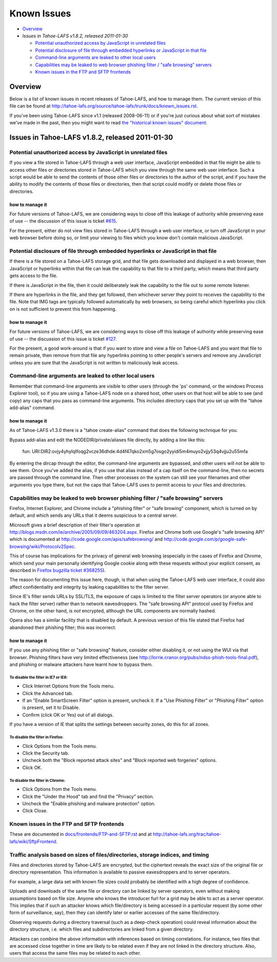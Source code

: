 ﻿============
Known Issues
============

* `Overview`_
* `Issues in Tahoe-LAFS v1.8.2, released 2011-01-30`

  *  `Potential unauthorized access by JavaScript in unrelated files`_
  *  `Potential disclosure of file through embedded hyperlinks or JavaScript in that file`_
  *  `Command-line arguments are leaked to other local users`_
  *  `Capabilities may be leaked to web browser phishing filter / "safe browsing" servers`_
  *  `Known issues in the FTP and SFTP frontends`_

Overview
========

Below is a list of known issues in recent releases of Tahoe-LAFS, and how to
manage them.  The current version of this file can be found at
`<http://tahoe-lafs.org/source/tahoe-lafs/trunk/docs/known_issues.rst>`_.

If you've been using Tahoe-LAFS since v1.1 (released 2008-06-11) or if you're
just curious about what sort of mistakes we've made in the past, then you might
want to read `the "historical known issues" document
<historical/historical_known_issues.txt>`_.


Issues in Tahoe-LAFS v1.8.2, released 2011-01-30
================================================

Potential unauthorized access by JavaScript in unrelated files
--------------------------------------------------------------

If you view a file stored in Tahoe-LAFS through a web user interface,
JavaScript embedded in that file might be able to access other files or
directories stored in Tahoe-LAFS which you view through the same web
user interface.  Such a script would be able to send the contents of
those other files or directories to the author of the script, and if you
have the ability to modify the contents of those files or directories,
then that script could modify or delete those files or directories.

how to manage it
~~~~~~~~~~~~~~~~

For future versions of Tahoe-LAFS, we are considering ways to close off
this leakage of authority while preserving ease of use -- the discussion
of this issue is ticket `#615 <http://tahoe-lafs.org/trac/tahoe-lafs/ticket/615>`_.

For the present, either do not view files stored in Tahoe-LAFS through a
web user interface, or turn off JavaScript in your web browser before
doing so, or limit your viewing to files which you know don't contain
malicious JavaScript.


Potential disclosure of file through embedded hyperlinks or JavaScript in that file
-----------------------------------------------------------------------------------

If there is a file stored on a Tahoe-LAFS storage grid, and that file
gets downloaded and displayed in a web browser, then JavaScript or
hyperlinks within that file can leak the capability to that file to a
third party, which means that third party gets access to the file.

If there is JavaScript in the file, then it could deliberately leak
the capability to the file out to some remote listener.

If there are hyperlinks in the file, and they get followed, then
whichever server they point to receives the capability to the
file. Note that IMG tags are typically followed automatically by web
browsers, so being careful which hyperlinks you click on is not
sufficient to prevent this from happening.

how to manage it
~~~~~~~~~~~~~~~~

For future versions of Tahoe-LAFS, we are considering ways to close off
this leakage of authority while preserving ease of use -- the discussion
of this issue is ticket `#127 <http://tahoe-lafs.org/trac/tahoe-lafs/ticket/127>`_.

For the present, a good work-around is that if you want to store and
view a file on Tahoe-LAFS and you want that file to remain private, then
remove from that file any hyperlinks pointing to other people's servers
and remove any JavaScript unless you are sure that the JavaScript is not
written to maliciously leak access.


Command-line arguments are leaked to other local users
------------------------------------------------------

Remember that command-line arguments are visible to other users (through
the 'ps' command, or the windows Process Explorer tool), so if you are
using a Tahoe-LAFS node on a shared host, other users on that host will
be able to see (and copy) any caps that you pass as command-line
arguments.  This includes directory caps that you set up with the "tahoe
add-alias" command.

how to manage it
~~~~~~~~~~~~~~~~

As of Tahoe-LAFS v1.3.0 there is a "tahoe create-alias" command that does
the following technique for you.

Bypass add-alias and edit the NODEDIR/private/aliases file directly, by
adding a line like this:

  fun: URI:DIR2:ovjy4yhylqlfoqg2vcze36dhde:4d4f47qko2xm5g7osgo2yyidi5m4muyo2vjjy53q4vjju2u55mfa

By entering the dircap through the editor, the command-line arguments
are bypassed, and other users will not be able to see them. Once you've
added the alias, if you use that alias instead of a cap itself on the
command-line, then no secrets are passed through the command line.  Then
other processes on the system can still see your filenames and other
arguments you type there, but not the caps that Tahoe-LAFS uses to permit
access to your files and directories.


Capabilities may be leaked to web browser phishing filter / "safe browsing" servers
-----------------------------------------------------------------------------------

Firefox, Internet Explorer, and Chrome include a "phishing filter" or
"safe browing" component, which is turned on by default, and which sends
any URLs that it deems suspicious to a central server.

Microsoft gives a brief description of their filter's operation at
`<http://blogs.msdn.com/ie/archive/2005/09/09/463204.aspx>`_. Firefox
and Chrome both use Google's "safe browsing API" which is documented
at `<http://code.google.com/apis/safebrowsing/>`_ and
`<http://code.google.com/p/google-safe-browsing/wiki/Protocolv2Spec>`_.

This of course has implications for the privacy of general web browsing
(especially in the cases of Firefox and Chrome, which send your main
personally identifying Google cookie along with these requests without
your explicit consent, as described in `Firefox bugzilla ticket #368255
<https://bugzilla.mozilla.org/show_bug.cgi?id=368255>`_).

The reason for documenting this issue here, though, is that when using the
Tahoe-LAFS web user interface, it could also affect confidentiality and integrity
by leaking capabilities to the filter server.

Since IE's filter sends URLs by SSL/TLS, the exposure of caps is limited to
the filter server operators (or anyone able to hack the filter server) rather
than to network eavesdroppers. The "safe browsing API" protocol used by
Firefox and Chrome, on the other hand, is *not* encrypted, although the
URL components are normally hashed.

Opera also has a similar facility that is disabled by default. A previous
version of this file stated that Firefox had abandoned their phishing
filter; this was incorrect.

how to manage it
~~~~~~~~~~~~~~~~

If you use any phishing filter or "safe browsing" feature, consider either
disabling it, or not using the WUI via that browser. Phishing filters have
very limited effectiveness (see
`<http://lorrie.cranor.org/pubs/ndss-phish-tools-final.pdf>`_), and phishing
or malware attackers have learnt how to bypass them.

To disable the filter in IE7 or IE8:
````````````````````````````````````

- Click Internet Options from the Tools menu.

- Click the Advanced tab.

- If an "Enable SmartScreen Filter" option is present, uncheck it.
  If a "Use Phishing Filter" or "Phishing Filter" option is present,
  set it to Disable.

- Confirm (click OK or Yes) out of all dialogs.

If you have a version of IE that splits the settings between security
zones, do this for all zones.

To disable the filter in Firefox:
`````````````````````````````````

- Click Options from the Tools menu.

- Click the Security tab.

- Uncheck both the "Block reported attack sites" and "Block reported
  web forgeries" options.

- Click OK.

To disable the filter in Chrome:
````````````````````````````````

- Click Options from the Tools menu.

- Click the "Under the Hood" tab and find the "Privacy" section.

- Uncheck the "Enable phishing and malware protection" option.

- Click Close.


Known issues in the FTP and SFTP frontends
------------------------------------------

These are documented in `docs/frontends/FTP-and-SFTP.rst <frontends/FTP-and-SFTP.rst>`_
and at `<http://tahoe-lafs.org/trac/tahoe-lafs/wiki/SftpFrontend>`_.


Traffic analysis based on sizes of files/directories, storage indices, and timing
---------------------------------------------------------------------------------

Files and directories stored by Tahoe-LAFS are encrypted, but the ciphertext
reveals the exact size of the original file or directory representation.
This information is available to passive eavesdroppers and to server operators.

For example, a large data set with known file sizes could probably be
identified with a high degree of confidence.

Uploads and downloads of the same file or directory can be linked by server
operators, even without making assumptions based on file size. Anyone who
knows the introducer furl for a grid may be able to act as a server operator.
This implies that if such an attacker knows which file/directory is being
accessed in a particular request (by some other form of surveillance, say),
then they can identify later or earlier accesses of the same file/directory.

Observing requests during a directory traversal (such as a deep-check
operation) could reveal information about the directory structure, i.e.
which files and subdirectories are linked from a given directory.

Attackers can combine the above information with inferences based on timing
correlations. For instance, two files that are accessed close together in
time are likely to be related even if they are not linked in the directory
structure. Also, users that access the same files may be related to each other.

